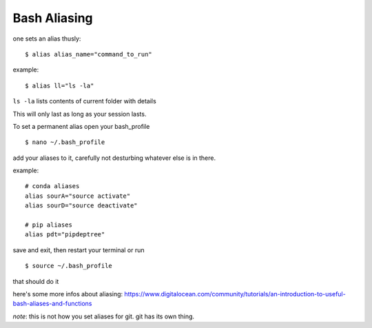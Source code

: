 Bash Aliasing
===============

one sets an alias thusly::
	
	$ alias alias_name="command_to_run"

example::

	$ alias ll="ls -la"

``ls -la`` lists contents of current folder with details

This will only last as long as your session lasts.

To set a permanent alias open your bash_profile
::
	$ nano ~/.bash_profile

add your aliases to it, carefully not desturbing whatever else is in there.

example::

	# conda aliases
	alias sourA="source activate"
	alias sourD="source deactivate"

	# pip aliases
	alias pdt="pipdeptree"

save and exit, then restart your terminal or run 
::
	$ source ~/.bash_profile

that should do it

here's some more infos about aliasing: https://www.digitalocean.com/community/tutorials/an-introduction-to-useful-bash-aliases-and-functions


*note*: this is not how you set aliases for git. git has its own thing.